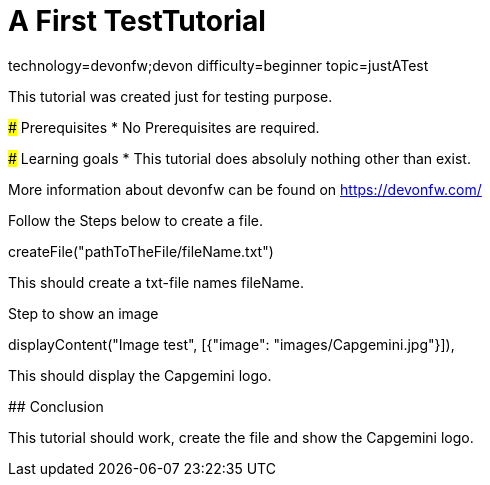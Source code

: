= A First TestTutorial

[tags]
--
technology=devonfw;devon
difficulty=beginner
topic=justATest
--
====
This tutorial was created just for testing purpose.

### Prerequisites
* No Prerequisites are required. 

### Learning goals
* This tutorial does absoluly nothing other than exist.


More information about devonfw can be found on https://devonfw.com/
====

====
Follow the Steps below to create a file.
[step]
--
createFile("pathToTheFile/fileName.txt")
--
This should create a txt-file names fileName.
====

====
Step to show an image
[step]
--
displayContent("Image test", [{"image": "images/Capgemini.jpg"}]),
--
This should display the Capgemini logo.
====

====
## Conclusion

This tutorial should work, create the file and show the Capgemini logo.
 
====